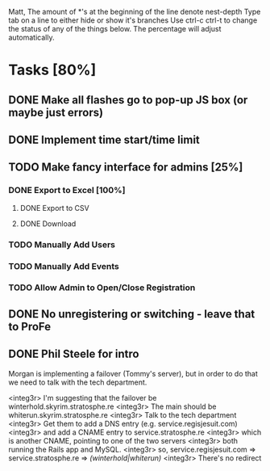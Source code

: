 Matt,
The amount of *'s at the beginning of the line denote nest-depth
Type tab on a line to either hide or show it's branches
Use ctrl-c ctrl-t to change the status of any of the things below.
The percentage will adjust automatically.

* Tasks [80%]
** DONE Make all flashes go to pop-up JS box (or maybe just errors)
** DONE Implement time start/time limit
** TODO Make fancy interface for admins [25%]
*** DONE Export to Excel [100%]
**** DONE Export to CSV
**** DONE Download
*** TODO Manually Add Users
*** TODO Manually Add Events
*** TODO Allow Admin to Open/Close Registration
** DONE No unregistering or switching - leave that to ProFe
** DONE Phil Steele for intro


Morgan is implementing a failover (Tommy's server), but in order to do that
we need to talk with the tech department.

<integ3r> I'm suggesting that the failover be winterhold.skyrim.stratosphe.re
<integ3r> The main should be whiterun.skyrim.stratosphe.re
<integ3r> Talk to the tech department
<integ3r> Get them to add a DNS entry (e.g. service.regisjesuit.com)
<integ3r> and add a CNAME entry to service.stratosphe.re
<integ3r> which is another CNAME, pointing to one of the two servers
<integ3r> both running the Rails app and MySQL.
<integ3r> so, service.regisjesuit.com => service.stratosphe.re => /(winterhold|whiterun)/
<integ3r> There's no redirect
